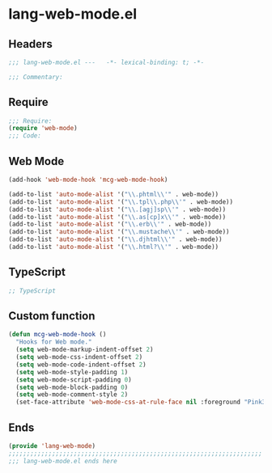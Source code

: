 * lang-web-mode.el
:PROPERTIES:
:HEADER-ARGS: :tangle (concat temporary-file-directory "lang-web-mode.el") :lexical t
:END:

** Headers
#+begin_src emacs-lisp
;;; lang-web-mode.el ---   -*- lexical-binding: t; -*-

;;; Commentary:

  #+end_src

** Require
#+begin_src emacs-lisp
;;; Require:
(require 'web-mode)
;;; Code:
  #+end_src

** Web Mode
#+begin_src emacs-lisp
(add-hook 'web-mode-hook 'mcg-web-mode-hook)

(add-to-list 'auto-mode-alist '("\\.phtml\\'" . web-mode))
(add-to-list 'auto-mode-alist '("\\.tpl\\.php\\'" . web-mode))
(add-to-list 'auto-mode-alist '("\\.[agj]sp\\'" . web-mode))
(add-to-list 'auto-mode-alist '("\\.as[cp]x\\'" . web-mode))
(add-to-list 'auto-mode-alist '("\\.erb\\'" . web-mode))
(add-to-list 'auto-mode-alist '("\\.mustache\\'" . web-mode))
(add-to-list 'auto-mode-alist '("\\.djhtml\\'" . web-mode))
(add-to-list 'auto-mode-alist '("\\.html?\\'" . web-mode))
#+end_src

** TypeScript
#+begin_src emacs-lisp
;; TypeScript
#+end_src


** Custom function
#+begin_src emacs-lisp
(defun mcg-web-mode-hook ()
  "Hooks for Web mode."
  (setq web-mode-markup-indent-offset 2)
  (setq web-mode-css-indent-offset 2)
  (setq web-mode-code-indent-offset 2)
  (setq web-mode-style-padding 1)
  (setq web-mode-script-padding 0)
  (setq web-mode-block-padding 0)
  (setq web-mode-comment-style 2)
  (set-face-attribute 'web-mode-css-at-rule-face nil :foreground "Pink3"))
#+end_src

** Ends
#+begin_src emacs-lisp
(provide 'lang-web-mode)
;;;;;;;;;;;;;;;;;;;;;;;;;;;;;;;;;;;;;;;;;;;;;;;;;;;;;;;;;;;;;;;;;;;;;;
;;; lang-web-mode.el ends here
  #+end_src
